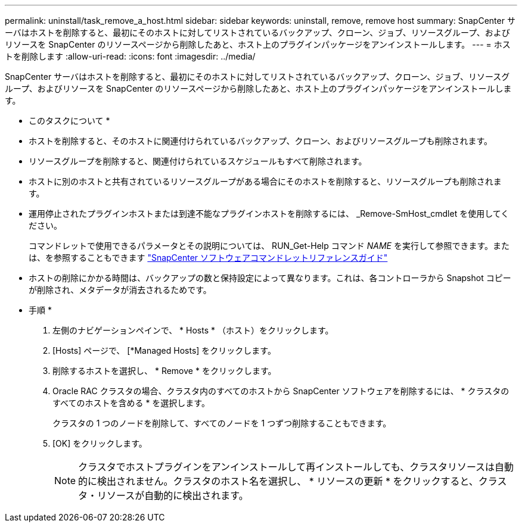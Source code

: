 ---
permalink: uninstall/task_remove_a_host.html 
sidebar: sidebar 
keywords: uninstall, remove, remove host 
summary: SnapCenter サーバはホストを削除すると、最初にそのホストに対してリストされているバックアップ、クローン、ジョブ、リソースグループ、およびリソースを SnapCenter のリソースページから削除したあと、ホスト上のプラグインパッケージをアンインストールします。 
---
= ホストを削除します
:allow-uri-read: 
:icons: font
:imagesdir: ../media/


[role="lead"]
SnapCenter サーバはホストを削除すると、最初にそのホストに対してリストされているバックアップ、クローン、ジョブ、リソースグループ、およびリソースを SnapCenter のリソースページから削除したあと、ホスト上のプラグインパッケージをアンインストールします。

* このタスクについて *

* ホストを削除すると、そのホストに関連付けられているバックアップ、クローン、およびリソースグループも削除されます。
* リソースグループを削除すると、関連付けられているスケジュールもすべて削除されます。
* ホストに別のホストと共有されているリソースグループがある場合にそのホストを削除すると、リソースグループも削除されます。
* 運用停止されたプラグインホストまたは到達不能なプラグインホストを削除するには、 _Remove-SmHost_cmdlet を使用してください。
+
コマンドレットで使用できるパラメータとその説明については、 RUN_Get-Help コマンド _NAME_ を実行して参照できます。または、を参照することもできます https://library.netapp.com/ecm/ecm_download_file/ECMLP2886205["SnapCenter ソフトウェアコマンドレットリファレンスガイド"^]

* ホストの削除にかかる時間は、バックアップの数と保持設定によって異なります。これは、各コントローラから Snapshot コピーが削除され、メタデータが消去されるためです。


* 手順 *

. 左側のナビゲーションペインで、 * Hosts * （ホスト）をクリックします。
. [Hosts] ページで、 [*Managed Hosts] をクリックします。
. 削除するホストを選択し、 * Remove * をクリックします。
. Oracle RAC クラスタの場合、クラスタ内のすべてのホストから SnapCenter ソフトウェアを削除するには、 * クラスタのすべてのホストを含める * を選択します。
+
クラスタの 1 つのノードを削除して、すべてのノードを 1 つずつ削除することもできます。

. [OK] をクリックします。
+

NOTE: クラスタでホストプラグインをアンインストールして再インストールしても、クラスタリソースは自動的に検出されません。クラスタのホスト名を選択し、 * リソースの更新 * をクリックすると、クラスタ・リソースが自動的に検出されます。


